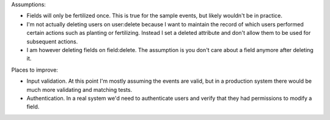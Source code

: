 Assumptions:

* Fields will only be fertilized once. This is true for the sample events, but likely wouldn't be in practice. 
* I'm not actually deleting users on user:delete because I want to maintain the record of which users performed certain actions such as planting or fertilizing. Instead I set a deleted attribute and don't allow them to be used for subsequent actions.
* I am however deleting fields on field:delete. The assumption is you don't care about a field anymore after deleting it.

Places to improve:

* Input validation. At this point I'm mostly assuming the events are valid, but in a production system there would be much more validating and matching tests.
* Authentication. In a real system we'd need to authenticate users and verify that they had permissions to modify a field.

